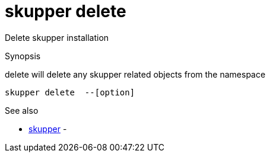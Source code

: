 = skupper delete

Delete skupper installation

.Synopsis

delete will delete any skupper related objects from the namespace


 skupper delete  --[option]



.Options


// 


.Options inherited from parent commands


// 
// 
// 


.See also

* xref:skupper.adoc[skupper]	 -


// = Auto generated by spf13/cobra on 6-Oct-2022
